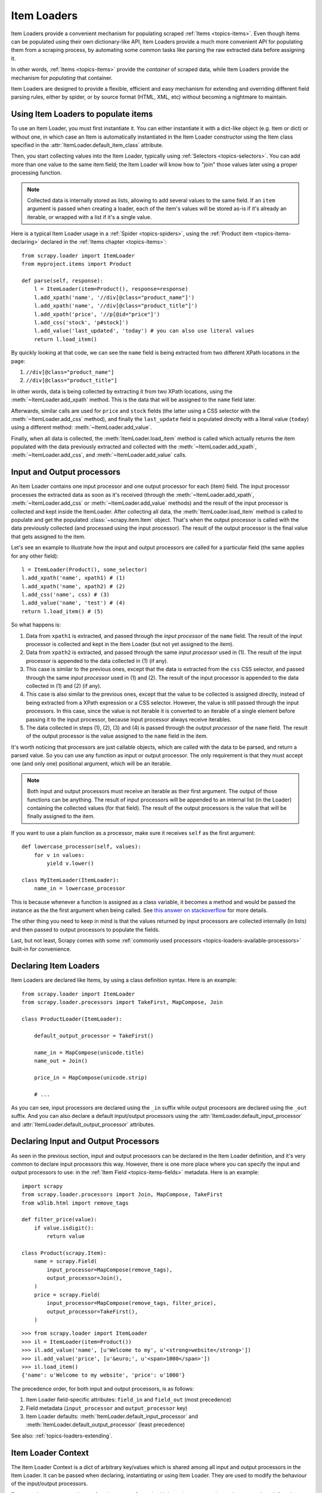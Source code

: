 .. _topics-loaders:

============
Item Loaders
============

.. module:: scrapy.loader
   :synopsis: Item Loader class

Item Loaders provide a convenient mechanism for populating scraped :ref:`Items
<topics-items>`. Even though Items can be populated using their own
dictionary-like API, Item Loaders provide a much more convenient API for
populating them from a scraping process, by automating some common tasks like
parsing the raw extracted data before assigning it.

In other words, :ref:`Items <topics-items>` provide the *container* of
scraped data, while Item Loaders provide the mechanism for *populating* that
container.

Item Loaders are designed to provide a flexible, efficient and easy mechanism
for extending and overriding different field parsing rules, either by spider,
or by source format (HTML, XML, etc) without becoming a nightmare to maintain.

Using Item Loaders to populate items
====================================

To use an Item Loader, you must first instantiate it. You can either
instantiate it with a dict-like object (e.g. Item or dict) or without one, in
which case an Item is automatically instantiated in the Item Loader constructor
using the Item class specified in the :attr:`ItemLoader.default_item_class`
attribute.

Then, you start collecting values into the Item Loader, typically using
:ref:`Selectors <topics-selectors>`. You can add more than one value to
the same item field; the Item Loader will know how to "join" those values later
using a proper processing function.

.. note:: Collected data is internally stored as lists,
   allowing to add several values to the same field.
   If an ``item`` argument is passed when creating a loader,
   each of the item's values will be stored as-is if it's already
   an iterable, or wrapped with a list if it's a single value.

Here is a typical Item Loader usage in a :ref:`Spider <topics-spiders>`, using
the :ref:`Product item <topics-items-declaring>` declared in the :ref:`Items
chapter <topics-items>`::

    from scrapy.loader import ItemLoader
    from myproject.items import Product

    def parse(self, response):
        l = ItemLoader(item=Product(), response=response)
        l.add_xpath('name', '//div[@class="product_name"]')
        l.add_xpath('name', '//div[@class="product_title"]')
        l.add_xpath('price', '//p[@id="price"]')
        l.add_css('stock', 'p#stock]')
        l.add_value('last_updated', 'today') # you can also use literal values
        return l.load_item()

By quickly looking at that code, we can see the ``name`` field is being
extracted from two different XPath locations in the page:

1. ``//div[@class="product_name"]``
2. ``//div[@class="product_title"]``

In other words, data is being collected by extracting it from two XPath
locations, using the :meth:`~ItemLoader.add_xpath` method. This is the
data that will be assigned to the ``name`` field later.

Afterwards, similar calls are used for ``price`` and ``stock`` fields
(the latter using a CSS selector with the :meth:`~ItemLoader.add_css` method),
and finally the ``last_update`` field is populated directly with a literal value
(``today``) using a different method: :meth:`~ItemLoader.add_value`.

Finally, when all data is collected, the :meth:`ItemLoader.load_item` method is
called which actually returns the item populated with the data
previously extracted and collected with the :meth:`~ItemLoader.add_xpath`,
:meth:`~ItemLoader.add_css`, and :meth:`~ItemLoader.add_value` calls.

.. _topics-loaders-processors:

Input and Output processors
===========================

An Item Loader contains one input processor and one output processor for each
(item) field. The input processor processes the extracted data as soon as it's
received (through the :meth:`~ItemLoader.add_xpath`, :meth:`~ItemLoader.add_css` or
:meth:`~ItemLoader.add_value` methods) and the result of the input processor is
collected and kept inside the ItemLoader. After collecting all data, the
:meth:`ItemLoader.load_item` method is called to populate and get the populated
:class:`~scrapy.item.Item` object.  That's when the output processor is
called with the data previously collected (and processed using the input
processor). The result of the output processor is the final value that gets
assigned to the item.

Let's see an example to illustrate how the input and output processors are
called for a particular field (the same applies for any other field)::

    l = ItemLoader(Product(), some_selector)
    l.add_xpath('name', xpath1) # (1)
    l.add_xpath('name', xpath2) # (2)
    l.add_css('name', css) # (3)
    l.add_value('name', 'test') # (4)
    return l.load_item() # (5)

So what happens is:

1. Data from ``xpath1`` is extracted, and passed through the *input processor* of
   the ``name`` field. The result of the input processor is collected and kept in
   the Item Loader (but not yet assigned to the item).

2. Data from ``xpath2`` is extracted, and passed through the same *input
   processor* used in (1). The result of the input processor is appended to the
   data collected in (1) (if any).

3. This case is similar to the previous ones, except that the data is extracted
   from the ``css`` CSS selector, and passed through the same *input
   processor* used in (1) and (2). The result of the input processor is appended to the
   data collected in (1) and (2) (if any).

4. This case is also similar to the previous ones, except that the value to be
   collected is assigned directly, instead of being extracted from a XPath
   expression or a CSS selector.
   However, the value is still passed through the input processors. In this
   case, since the value is not iterable it is converted to an iterable of a
   single element before passing it to the input processor, because input
   processor always receive iterables.

5. The data collected in steps (1), (2), (3) and (4) is passed through
   the *output processor* of the ``name`` field.
   The result of the output processor is the value assigned to the ``name``
   field in the item.

It's worth noticing that processors are just callable objects, which are called
with the data to be parsed, and return a parsed value. So you can use any
function as input or output processor. The only requirement is that they must
accept one (and only one) positional argument, which will be an iterable.

.. note:: Both input and output processors must receive an iterable as their
   first argument. The output of those functions can be anything. The result of
   input processors will be appended to an internal list (in the Loader)
   containing the collected values (for that field). The result of the output
   processors is the value that will be finally assigned to the item.

If you want to use a plain function as a processor, make sure it receives
``self`` as the first argument::

    def lowercase_processor(self, values):
        for v in values:
            yield v.lower()

    class MyItemLoader(ItemLoader):
        name_in = lowercase_processor

This is because whenever a function is assigned as a class variable, it becomes
a method and would be passed the instance as the the first argument when being
called. See `this answer on stackoverflow`_ for more details.

The other thing you need to keep in mind is that the values returned by input
processors are collected internally (in lists) and then passed to output
processors to populate the fields.

Last, but not least, Scrapy comes with some :ref:`commonly used processors
<topics-loaders-available-processors>` built-in for convenience.

.. _this answer on stackoverflow: https://stackoverflow.com/a/35322635

Declaring Item Loaders
======================

Item Loaders are declared like Items, by using a class definition syntax. Here
is an example::

    from scrapy.loader import ItemLoader
    from scrapy.loader.processors import TakeFirst, MapCompose, Join

    class ProductLoader(ItemLoader):

        default_output_processor = TakeFirst()

        name_in = MapCompose(unicode.title)
        name_out = Join()

        price_in = MapCompose(unicode.strip)

        # ...

As you can see, input processors are declared using the ``_in`` suffix while
output processors are declared using the ``_out`` suffix. And you can also
declare a default input/output processors using the
:attr:`ItemLoader.default_input_processor` and
:attr:`ItemLoader.default_output_processor` attributes.

.. _topics-loaders-processors-declaring:

Declaring Input and Output Processors
=====================================

As seen in the previous section, input and output processors can be declared in
the Item Loader definition, and it's very common to declare input processors
this way. However, there is one more place where you can specify the input and
output processors to use: in the :ref:`Item Field <topics-items-fields>`
metadata. Here is an example::

    import scrapy
    from scrapy.loader.processors import Join, MapCompose, TakeFirst
    from w3lib.html import remove_tags

    def filter_price(value):
        if value.isdigit():
            return value

    class Product(scrapy.Item):
        name = scrapy.Field(
            input_processor=MapCompose(remove_tags),
            output_processor=Join(),
        )
        price = scrapy.Field(
            input_processor=MapCompose(remove_tags, filter_price),
            output_processor=TakeFirst(),
        )

::

    >>> from scrapy.loader import ItemLoader
    >>> il = ItemLoader(item=Product())
    >>> il.add_value('name', [u'Welcome to my', u'<strong>website</strong>'])
    >>> il.add_value('price', [u'&euro;', u'<span>1000</span>'])
    >>> il.load_item()
    {'name': u'Welcome to my website', 'price': u'1000'}

The precedence order, for both input and output processors, is as follows:

1. Item Loader field-specific attributes: ``field_in`` and ``field_out`` (most
   precedence)
2. Field metadata (``input_processor`` and ``output_processor`` key)
3. Item Loader defaults: :meth:`ItemLoader.default_input_processor` and
   :meth:`ItemLoader.default_output_processor` (least precedence)

See also: :ref:`topics-loaders-extending`.

.. _topics-loaders-context:

Item Loader Context
===================

The Item Loader Context is a dict of arbitrary key/values which is shared among
all input and output processors in the Item Loader. It can be passed when
declaring, instantiating or using Item Loader. They are used to modify the
behaviour of the input/output processors.

For example, suppose you have a function ``parse_length`` which receives a text
value and extracts a length from it::

    def parse_length(text, loader_context):
        unit = loader_context.get('unit', 'm')
        # ... length parsing code goes here ...
        return parsed_length

By accepting a ``loader_context`` argument the function is explicitly telling
the Item Loader that it's able to receive an Item Loader context, so the Item
Loader passes the currently active context when calling it, and the processor
function (``parse_length`` in this case) can thus use them.

There are several ways to modify Item Loader context values:

1. By modifying the currently active Item Loader context
   (:attr:`~ItemLoader.context` attribute)::

      loader = ItemLoader(product)
      loader.context['unit'] = 'cm'

2. On Item Loader instantiation (the keyword arguments of Item Loader
   constructor are stored in the Item Loader context)::

      loader = ItemLoader(product, unit='cm')

3. On Item Loader declaration, for those input/output processors that support
   instantiating them with an Item Loader context. :class:`~processor.MapCompose` is one of
   them::

       class ProductLoader(ItemLoader):
           length_out = MapCompose(parse_length, unit='cm')


ItemLoader objects
==================

.. class:: ItemLoader([item, selector, response], \**kwargs)

    Return a new Item Loader for populating the given Item. If no item is
    given, one is instantiated automatically using the class in
    :attr:`default_item_class`.

    When instantiated with a ``selector`` or a ``response`` parameters
    the :class:`ItemLoader` class provides convenient mechanisms for extracting
    data from web pages using :ref:`selectors <topics-selectors>`.

    :param item: The item instance to populate using subsequent calls to
        :meth:`~ItemLoader.add_xpath`, :meth:`~ItemLoader.add_css`,
        or :meth:`~ItemLoader.add_value`.
    :type item: :class:`~scrapy.item.Item` object

    :param selector: The selector to extract data from, when using the
        :meth:`add_xpath` (resp. :meth:`add_css`) or :meth:`replace_xpath`
        (resp. :meth:`replace_css`) method.
    :type selector: :class:`~scrapy.selector.Selector` object

    :param response: The response used to construct the selector using the
        :attr:`default_selector_class`, unless the selector argument is given,
        in which case this argument is ignored.
    :type response: :class:`~scrapy.http.Response` object

    The item, selector, response and the remaining keyword arguments are
    assigned to the Loader context (accessible through the :attr:`context` attribute).

    :class:`ItemLoader` instances have the following methods:

    .. method:: get_value(value, \*processors, \**kwargs)

        Process the given ``value`` by the given ``processors`` and keyword
        arguments.

        Available keyword arguments:

        :param re: a regular expression to use for extracting data from the
            given value using :meth:`~scrapy.utils.misc.extract_regex` method,
            applied before processors
        :type re: str or compiled regex

        Examples::

            >>> from scrapy.loader.processors import TakeFirst
            >>> loader.get_value(u'name: foo', TakeFirst(), unicode.upper, re='name: (.+)')
            'FOO`

    .. method:: add_value(field_name, value, \*processors, \**kwargs)

        Process and then add the given ``value`` for the given field.

        The value is first passed through :meth:`get_value` by giving the
        ``processors`` and ``kwargs``, and then passed through the
        :ref:`field input processor <topics-loaders-processors>` and its result
        appended to the data collected for that field. If the field already
        contains collected data, the new data is added.

        The given ``field_name`` can be ``None``, in which case values for
        multiple fields may be added. And the processed value should be a dict
        with field_name mapped to values.

        Examples::

            loader.add_value('name', u'Color TV')
            loader.add_value('colours', [u'white', u'blue'])
            loader.add_value('length', u'100')
            loader.add_value('name', u'name: foo', TakeFirst(), re='name: (.+)')
            loader.add_value(None, {'name': u'foo', 'sex': u'male'})

    .. method:: replace_value(field_name, value, \*processors, \**kwargs)

        Similar to :meth:`add_value` but replaces the collected data with the
        new value instead of adding it.
    .. method:: get_xpath(xpath, \*processors, \**kwargs)

        Similar to :meth:`ItemLoader.get_value` but receives an XPath instead of a
        value, which is used to extract a list of unicode strings from the
        selector associated with this :class:`ItemLoader`.

        :param xpath: the XPath to extract data from
        :type xpath: str

        :param re: a regular expression to use for extracting data from the
            selected XPath region
        :type re: str or compiled regex

        Examples::

            # HTML snippet: <p class="product-name">Color TV</p>
            loader.get_xpath('//p[@class="product-name"]')
            # HTML snippet: <p id="price">the price is $1200</p>
            loader.get_xpath('//p[@id="price"]', TakeFirst(), re='the price is (.*)')

    .. method:: add_xpath(field_name, xpath, \*processors, \**kwargs)

        Similar to :meth:`ItemLoader.add_value` but receives an XPath instead of a
        value, which is used to extract a list of unicode strings from the
        selector associated with this :class:`ItemLoader`.

        See :meth:`get_xpath` for ``kwargs``.

        :param xpath: the XPath to extract data from
        :type xpath: str

        Examples::

            # HTML snippet: <p class="product-name">Color TV</p>
            loader.add_xpath('name', '//p[@class="product-name"]')
            # HTML snippet: <p id="price">the price is $1200</p>
            loader.add_xpath('price', '//p[@id="price"]', re='the price is (.*)')

    .. method:: replace_xpath(field_name, xpath, \*processors, \**kwargs)

        Similar to :meth:`add_xpath` but replaces collected data instead of
        adding it.

    .. method:: get_css(css, \*processors, \**kwargs)

        Similar to :meth:`ItemLoader.get_value` but receives a CSS selector
        instead of a value, which is used to extract a list of unicode strings
        from the selector associated with this :class:`ItemLoader`.

        :param css: the CSS selector to extract data from
        :type css: str

        :param re: a regular expression to use for extracting data from the
            selected CSS region
        :type re: str or compiled regex

        Examples::

            # HTML snippet: <p class="product-name">Color TV</p>
            loader.get_css('p.product-name')
            # HTML snippet: <p id="price">the price is $1200</p>
            loader.get_css('p#price', TakeFirst(), re='the price is (.*)')

    .. method:: add_css(field_name, css, \*processors, \**kwargs)

        Similar to :meth:`ItemLoader.add_value` but receives a CSS selector
        instead of a value, which is used to extract a list of unicode strings
        from the selector associated with this :class:`ItemLoader`.

        See :meth:`get_css` for ``kwargs``.

        :param css: the CSS selector to extract data from
        :type css: str

        Examples::

            # HTML snippet: <p class="product-name">Color TV</p>
            loader.add_css('name', 'p.product-name')
            # HTML snippet: <p id="price">the price is $1200</p>
            loader.add_css('price', 'p#price', re='the price is (.*)')

    .. method:: replace_css(field_name, css, \*processors, \**kwargs)

        Similar to :meth:`add_css` but replaces collected data instead of
        adding it.

    .. method:: load_item()

        Populate the item with the data collected so far, and return it. The
        data collected is first passed through the :ref:`output processors
        <topics-loaders-processors>` to get the final value to assign to each
        item field.

    .. method:: nested_xpath(xpath)

        Create a nested loader with an xpath selector.
        The supplied selector is applied relative to selector associated
        with this :class:`ItemLoader`. The nested loader shares the :class:`Item`
        with the parent :class:`ItemLoader` so calls to :meth:`add_xpath`,
        :meth:`add_value`, :meth:`replace_value`, etc. will behave as expected.

    .. method:: nested_css(css)

        Create a nested loader with a css selector.
        The supplied selector is applied relative to selector associated
        with this :class:`ItemLoader`. The nested loader shares the :class:`Item`
        with the parent :class:`ItemLoader` so calls to :meth:`add_xpath`,
        :meth:`add_value`, :meth:`replace_value`, etc. will behave as expected.

    .. method:: get_collected_values(field_name)

        Return the collected values for the given field.

    .. method:: get_output_value(field_name)

        Return the collected values parsed using the output processor, for the
        given field. This method doesn't populate or modify the item at all.

    .. method:: get_input_processor(field_name)

        Return the input processor for the given field.

    .. method:: get_output_processor(field_name)

        Return the output processor for the given field.

    :class:`ItemLoader` instances have the following attributes:

    .. attribute:: item

        The :class:`~scrapy.item.Item` object being parsed by this Item Loader.

    .. attribute:: context

        The currently active :ref:`Context <topics-loaders-context>` of this
        Item Loader.

    .. attribute:: default_item_class

        An Item class (or factory), used to instantiate items when not given in
        the constructor.

    .. attribute:: default_input_processor

        The default input processor to use for those fields which don't specify
        one.

    .. attribute:: default_output_processor

        The default output processor to use for those fields which don't specify
        one.

    .. attribute:: default_selector_class

        The class used to construct the :attr:`selector` of this
        :class:`ItemLoader`, if only a response is given in the constructor.
        If a selector is given in the constructor this attribute is ignored.
        This attribute is sometimes overridden in subclasses.

    .. attribute:: selector

        The :class:`~scrapy.selector.Selector` object to extract data from.
        It's either the selector given in the constructor or one created from
        the response given in the constructor using the
        :attr:`default_selector_class`. This attribute is meant to be
        read-only.

.. _topics-loaders-nested:

Nested Loaders
==============

When parsing related values from a subsection of a document, it can be
useful to create nested loaders.  Imagine you're extracting details from
a footer of a page that looks something like:

Example::

    <footer>
        <a class="social" href="https://facebook.com/whatever">Like Us</a>
        <a class="social" href="https://twitter.com/whatever">Follow Us</a>
        <a class="email" href="mailto:whatever@example.com">Email Us</a>
    </footer>

Without nested loaders, you need to specify the full xpath (or css) for each value
that you wish to extract.

Example::

    loader = ItemLoader(item=Item())
    # load stuff not in the footer
    loader.add_xpath('social', '//footer/a[@class = "social"]/@href')
    loader.add_xpath('email', '//footer/a[@class = "email"]/@href')
    loader.load_item()

Instead, you can create a nested loader with the footer selector and add values
relative to the footer.  The functionality is the same but you avoid repeating
the footer selector.

Example::

    loader = ItemLoader(item=Item())
    # load stuff not in the footer
    footer_loader = loader.nested_xpath('//footer')
    footer_loader.add_xpath('social', 'a[@class = "social"]/@href')
    footer_loader.add_xpath('email', 'a[@class = "email"]/@href')
    # no need to call footer_loader.load_item()
    loader.load_item()

You can nest loaders arbitrarily and they work with either xpath or css selectors.
As a general guideline, use nested loaders when they make your code simpler but do
not go overboard with nesting or your parser can become difficult to read.

.. _topics-loaders-extending:

Reusing and extending Item Loaders
==================================

As your project grows bigger and acquires more and more spiders, maintenance
becomes a fundamental problem, especially when you have to deal with many
different parsing rules for each spider, having a lot of exceptions, but also
wanting to reuse the common processors.

Item Loaders are designed to ease the maintenance burden of parsing rules,
without losing flexibility and, at the same time, providing a convenient
mechanism for extending and overriding them. For this reason Item Loaders
support traditional Python class inheritance for dealing with differences of
specific spiders (or groups of spiders).

Suppose, for example, that some particular site encloses their product names in
three dashes (e.g. ``---Plasma TV---``) and you don't want to end up scraping
those dashes in the final product names.

Here's how you can remove those dashes by reusing and extending the default
Product Item Loader (``ProductLoader``)::

    from scrapy.loader.processors import MapCompose
    from myproject.ItemLoaders import ProductLoader

    def strip_dashes(x):
        return x.strip('-')

    class SiteSpecificLoader(ProductLoader):
        name_in = MapCompose(strip_dashes, ProductLoader.name_in)

Another case where extending Item Loaders can be very helpful is when you have
multiple source formats, for example XML and HTML. In the XML version you may
want to remove ``CDATA`` occurrences. Here's an example of how to do it::

    from scrapy.loader.processors import MapCompose
    from myproject.ItemLoaders import ProductLoader
    from myproject.utils.xml import remove_cdata

    class XmlProductLoader(ProductLoader):
        name_in = MapCompose(remove_cdata, ProductLoader.name_in)

And that's how you typically extend input processors.

As for output processors, it is more common to declare them in the field metadata,
as they usually depend only on the field and not on each specific site parsing
rule (as input processors do). See also:
:ref:`topics-loaders-processors-declaring`.

There are many other possible ways to extend, inherit and override your Item
Loaders, and different Item Loaders hierarchies may fit better for different
projects. Scrapy only provides the mechanism; it doesn't impose any specific
organization of your Loaders collection - that's up to you and your project's
needs.

.. _topics-loaders-available-processors:

Available built-in processors
=============================

.. module:: scrapy.loader.processors
   :synopsis: A collection of processors to use with Item Loaders

Even though you can use any callable function as input and output processors,
Scrapy provides some commonly used processors, which are described below. Some
of them, like the :class:`MapCompose` (which is typically used as input
processor) compose the output of several functions executed in order, to
produce the final parsed value.

Here is a list of all built-in processors:

.. class:: Identity

    The simplest processor, which doesn't do anything. It returns the original
    values unchanged. It doesn't receive any constructor arguments, nor does it
    accept Loader contexts.

    Example::

        >>> from scrapy.loader.processors import Identity
        >>> proc = Identity()
        >>> proc(['one', 'two', 'three'])
        ['one', 'two', 'three']

.. class:: TakeFirst

    Returns the first non-null/non-empty value from the values received,
    so it's typically used as an output processor to single-valued fields.
    It doesn't receive any constructor arguments, nor does it accept Loader contexts.

    Example::

        >>> from scrapy.loader.processors import TakeFirst
        >>> proc = TakeFirst()
        >>> proc(['', 'one', 'two', 'three'])
        'one'

.. class:: Join(separator=u' ')

    Returns the values joined with the separator given in the constructor, which
    defaults to ``u' '``. It doesn't accept Loader contexts.

    When using the default separator, this processor is equivalent to the
    function: ``u' '.join``

    Examples::

        >>> from scrapy.loader.processors import Join
        >>> proc = Join()
        >>> proc(['one', 'two', 'three'])
        'one two three'
        >>> proc = Join('<br>')
        >>> proc(['one', 'two', 'three'])
        'one<br>two<br>three'

.. class:: Compose(\*functions, \**default_loader_context)

    A processor which is constructed from the composition of the given
    functions. This means that each input value of this processor is passed to
    the first function, and the result of that function is passed to the second
    function, and so on, until the last function returns the output value of
    this processor.

    By default, stop process on ``None`` value. This behaviour can be changed by
    passing keyword argument ``stop_on_none=False``.

    Example::

        >>> from scrapy.loader.processors import Compose
        >>> proc = Compose(lambda v: v[0], str.upper)
        >>> proc(['hello', 'world'])
        'HELLO'

    Each function can optionally receive a ``loader_context`` parameter. For
    those which do, this processor will pass the currently active :ref:`Loader
    context <topics-loaders-context>` through that parameter.

    The keyword arguments passed in the constructor are used as the default
    Loader context values passed to each function call. However, the final
    Loader context values passed to functions are overridden with the currently
    active Loader context accessible through the :meth:`ItemLoader.context`
    attribute.

.. class:: MapCompose(\*functions, \**default_loader_context)

    A processor which is constructed from the composition of the given
    functions, similar to the :class:`Compose` processor. The difference with
    this processor is the way internal results are passed among functions,
    which is as follows:

    The input value of this processor is *iterated* and the first function is
    applied to each element. The results of these function calls (one for each element)
    are concatenated to construct a new iterable, which is then used to apply the
    second function, and so on, until the last function is applied to each
    value of the list of values collected so far. The output values of the last
    function are concatenated together to produce the output of this processor.

    Each particular function can return a value or a list of values, which is
    flattened with the list of values returned by the same function applied to
    the other input values. The functions can also return ``None`` in which
    case the output of that function is ignored for further processing over the
    chain.

    This processor provides a convenient way to compose functions that only
    work with single values (instead of iterables). For this reason the
    :class:`MapCompose` processor is typically used as input processor, since
    data is often extracted using the
    :meth:`~scrapy.selector.Selector.extract` method of :ref:`selectors
    <topics-selectors>`, which returns a list of unicode strings.

    The example below should clarify how it works::

        >>> def filter_world(x):
        ...     return None if x == 'world' else x
        ...
        >>> from scrapy.loader.processors import MapCompose
        >>> proc = MapCompose(filter_world, str.upper)
        >>> proc(['hello', 'world', 'this', 'is', 'scrapy'])
        ['HELLO, 'THIS', 'IS', 'SCRAPY']

    As with the Compose processor, functions can receive Loader contexts, and
    constructor keyword arguments are used as default context values. See
    :class:`Compose` processor for more info.

.. class:: SelectJmes(json_path)

    Queries the value using the json path provided to the constructor and returns the output.
    Requires jmespath (https://github.com/jmespath/jmespath.py) to run.
    This processor takes only one input at a time.

    Example::

        >>> from scrapy.loader.processors import SelectJmes, Compose, MapCompose
        >>> proc = SelectJmes("foo") #for direct use on lists and dictionaries
        >>> proc({'foo': 'bar'})
        'bar'
        >>> proc({'foo': {'bar': 'baz'}})
        {'bar': 'baz'}

    Working with Json::

        >>> import json
        >>> proc_single_json_str = Compose(json.loads, SelectJmes("foo"))
        >>> proc_single_json_str('{"foo": "bar"}')
        'bar'
        >>> proc_json_list = Compose(json.loads, MapCompose(SelectJmes('foo')))
        >>> proc_json_list('[{"foo":"bar"}, {"baz":"tar"}]')
        ['bar']

